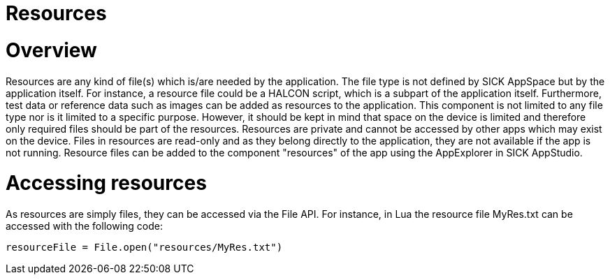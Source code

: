 = Resources

# Overview
Resources are any kind of file(s) which is/are needed by the application. The file type is not defined by SICK AppSpace but by the application itself. For instance, a resource file could be a HALCON script, which is a subpart of the application itself. Furthermore, test data or reference data such as images can be added as resources to the application. This component is not limited to any file type nor is it limited to a specific purpose. However, it should be kept in mind that space on the device is limited and therefore only required files should be part of the resources. Resources are private and cannot be accessed by other apps which may exist on the device. Files in resources are read-only and as they belong directly to the application, they are not available if the app is not running. Resource files can be added to the component "resources" of the app using the AppExplorer in SICK AppStudio.


# Accessing resources
As resources are simply files, they can be accessed via the File API. For instance, in Lua the resource file MyRes.txt can be accessed with the following code:

[source, lua]
--
resourceFile = File.open("resources/MyRes.txt")
--




